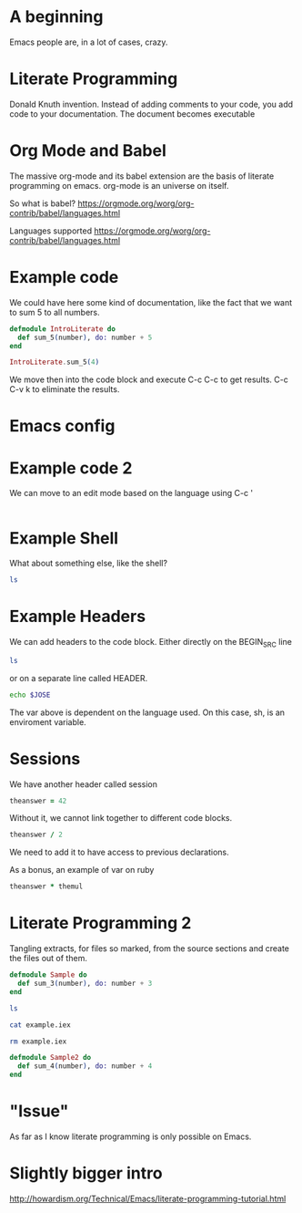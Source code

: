 * A beginning

Emacs people are, in a lot of cases, crazy.

* Literate Programming
Donald Knuth invention. Instead of adding comments to your code, you add code to your documentation. The document becomes executable

* Org Mode and Babel

The massive org-mode and its babel extension are the basis of literate programming on emacs. org-mode is an universe on itself.

So what is babel?
https://orgmode.org/worg/org-contrib/babel/languages.html

Languages supported
https://orgmode.org/worg/org-contrib/babel/languages.html

* Example code
We could have here some kind of documentation, like the fact that we want to sum 5 to all numbers.

#+BEGIN_SRC elixir
  defmodule IntroLiterate do
    def sum_5(number), do: number + 5
  end

  IntroLiterate.sum_5(4)
#+END_SRC

We move then into the code block and execute C-c C-c to get results. C-c C-v k to eliminate the results.

* Emacs config
* Example code 2

We can move to an edit mode based on the language using C-c '

#+BEGIN_SRC elixir

#+END_SRC

* Example Shell

What about something else, like the shell?

#+BEGIN_SRC sh
  ls
#+END_SRC

#+RESULTS:
| config               |
| lib                  |
| literate-sample.org  |
| literate-sample.org~ |
| mix.exs              |
| README.md            |
| test                 |

* Example Headers

We can add headers to the code block. Either directly on the BEGIN_SRC line

#+BEGIN_SRC sh :dir ~/code/mango
ls
#+END_SRC

or on a separate line called HEADER.

#+HEADER: :var JOSE="pepe"
#+BEGIN_SRC sh
  echo $JOSE
#+END_SRC

The var above is dependent on the language used. On this case, sh, is an enviroment variable. 

* Sessions

We have another header called session

#+BEGIN_SRC ruby :session foo
  theanswer = 42
#+END_SRC

Without it, we cannot link together to different code blocks.

#+BEGIN_SRC ruby
  theanswer / 2
#+END_SRC

We need to add it to have access to previous declarations.

As a bonus, an example of var on ruby
#+BEGIN_SRC ruby :session foo :var themul=4
  theanswer * themul
#+END_SRC

* Literate Programming 2

Tangling extracts, for files so marked, from the source sections and create the files out of them.

#+BEGIN_SRC elixir :tangle example.iex
  defmodule Sample do
    def sum_3(number), do: number + 3
  end
#+END_SRC

#+BEGIN_SRC sh
  ls
#+END_SRC

#+BEGIN_SRC sh
  cat example.iex
#+END_SRC

#+BEGIN_SRC sh
  rm example.iex
#+END_SRC

#+BEGIN_SRC elixir
  defmodule Sample2 do
    def sum_4(number), do: number + 4
  end
#+END_SRC

* "Issue"

As far as I know literate programming is only possible on Emacs.

* Slightly bigger intro
http://howardism.org/Technical/Emacs/literate-programming-tutorial.html
